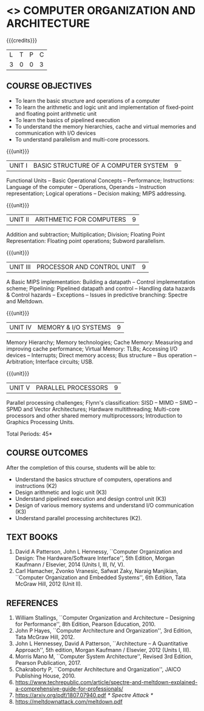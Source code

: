 * <<<402>>> COMPUTER ORGANIZATION AND ARCHITECTURE
:properties:
:author: Ms. K. Lekshmi and Dr. D. Venkatavara Prasad
:date: 
:end:

#+begin_comment
- 1. Almost the same as AU
- 2. For changes, see the comments below the units, Unit IV and Unit V
- 3. Not Applicable
- 4. Five Course outcomes specified and aligned with units
- 5. Not Applicable. 
- 6. Since the course is at the basic level,  the suggestion given
     by Mr Karthik can be incorporated in an advanced course.
#+end_comment

#+startup: showall

{{{credits}}}
| L | T | P | C |
| 3 | 0 | 0 | 3 |

** COURSE OBJECTIVES
- To learn the basic structure and operations of a computer 
- To learn the arithmetic and logic unit and implementation of
  fixed-point and floating point arithmetic unit
- To learn the basics of pipelined execution 
- To understand the memory hierarchies, cache and virtual memories and
  communication with I/O devices
- To understand parallelism and multi-core processors. 

{{{unit}}}
| UNIT I | BASIC STRUCTURE OF A COMPUTER SYSTEM | 9 |
Functional Units -- Basic Operational Concepts -- Performance;
Instructions: Language of the computer -- Operations, Operands --
Instruction representation; Logical operations -- Decision making;
MIPS addressing.

{{{unit}}}
| UNIT II | ARITHMETIC FOR COMPUTERS | 9 |
Addition and subtraction; Multiplication; Division; Floating Point
Representation: Floating point operations; Subword parallelism.

{{{unit}}}
| UNIT III | PROCESSOR AND CONTROL UNIT | 9 |
A Basic MIPS implementation: Building a datapath -- Control
implementation scheme; Pipelining: Pipelined datapath and control --
Handling data hazards & Control hazards -- Exceptions -- Issues in predictive branching: Spectre and Meltdown.

{{{unit}}}
| UNIT IV | MEMORY & I/O SYSTEMS | 9 |
Memory Hierarchy; Memory technologies; Cache Memory: Measuring and
improving cache performance; Virtual Memory: TLBs; Accessing I/O
devices -- Interrupts; Direct memory access; Bus structure -- Bus
operation -- Arbitration; Interface circuits; USB.
#+BEGIN_COMMENT
1. Unit V of CS8491 COMPUTER ARCHITECTURE in Anna University R2017 is
moved here as Unit IV.
#+END_COMMENT

{{{unit}}}
| UNIT V | PARALLEL PROCESSORS | 9 |
Parallel processing challenges; Flynn's classification: SISD -- MIMD
-- SIMD -- SPMD and Vector Architectures; Hardware multithreading;
Multi-core processors and other shared memory multiprocessors;
Introduction to Graphics Processing Units.
#+BEGIN_COMMENT
1. Unit IV of CS8491 COMPUTER ARCHITECTURE in Anna University R2017 is moved here as Unit V with the following observations:
  + Removed: Clusters; Warehouse Scale Computers and other Message-Passing Multiprocessors.
#+END_COMMENT

\hfill *Total Periods: 45*

** COURSE OUTCOMES
After the completion of this course, students will be able to: 
- Understand the basics structure of computers, operations and
  instructions (K2)
- Design arithmetic and logic unit (K3)
- Understand pipelined execution and design control unit (K3)
- Design of various memory systems and understand I/O communication
  (K3)
- Understand parallel processing architectures (K2).

** TEXT BOOKS
1. David A Patterson, John L Hennessy, ``Computer Organization
   and Design: The Hardware/Software Interface'', 5th Edition,
   Morgan Kaufmann / Elsevier, 2014 (Units I, III, IV, V).
2. Carl Hamacher, Zvonko Vranesic, Safwat Zaky, Naraig Manjikian,
   ``Computer Organization and Embedded Systems'', 6th Edition, Tata
   McGraw Hill, 2012 (Unit II).

** REFERENCES
1. William Stallings, ``Computer Organization and Architecture –
   Designing for Performance'', 8th Edition, Pearson
   Education, 2010.
2. John P Hayes, ``Computer Architecture and Organization'', 3rd
   Edition, Tata McGraw Hill, 2012.
3. John L Hennessey, David A Patterson, ``Architecture – A
   Quantitative Approach'', 5th edition, Morgan Kaufmann /
   Elsevier, 2012 (Units I, III).
4. Morris Mano M, ``Computer System Architecture'', Revised 3rd
   Edition, Pearson Publication, 2017.
5. Chakraborty P, ``Computer Architecture and Organization'', JAICO
   Publishing House, 2010.
6. https://www.techrepublic.com/article/spectre-and-meltdown-explained-a-comprehensive-guide-for-professionals/
7. https://arxiv.org/pdf/1807.07940.pdf   /* Spectre Attack */
8. https://meltdownattack.com/meltdown.pdf
